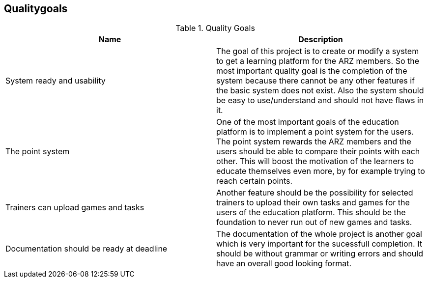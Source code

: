 [[section-Qualitygoals]]

== Qualitygoals
[role="qualitygoals"]


.Quality Goals
|===
|Name |Description

|System ready and usability |The goal of this project is to create or modify a system to get a learning platform for the ARZ members. So the most important quality goal is the completion of the system because there cannot be any other features if the basic system does not exist. Also the system should be easy to use/understand and should not have flaws in it.

|The point system |One of the most important goals of the education platform is to implement a point system for the users. The point system rewards the ARZ members and the users should be able to compare their points with each other. This will boost the motivation of the learners to educate themselves even more, by for example trying to reach certain points.

|Trainers can upload games and tasks |Another feature should be the possibility for selected trainers to upload their own tasks and games for the users of the education platform. This should be the foundation to never run out of new games and tasks.

|Documentation should be ready at deadline |The documentation of the whole project is another goal which is very important for the sucessfull completion. It should be without grammar or writing errors and should have an overall good looking format.
